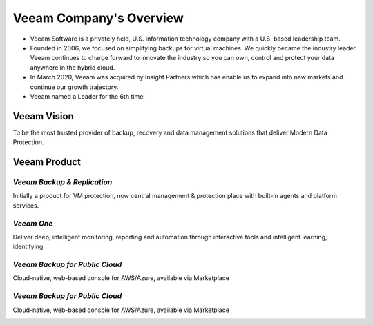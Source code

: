 Veeam Company's Overview
========================

.. image:: images/veeambanner.png

* Veeam Software is a privately held, U.S. information technology company with a U.S. based leadership team.

* Founded in 2006, we focused on simplifying backups for virtual machines. We quickly became the industry leader. Veeam continues to charge forward to innovate the industry so you can own, control and protect your data anywhere in the hybrid cloud.

* In March 2020, Veeam was acquired by Insight Partners which has enable us to expand into new markets and continue our growth trajectory.

* Veeam named a Leader for the 6th time!

.. figure:: images/gartner.png

Veeam Vision
------------

To be the most trusted provider of backup, recovery and data management solutions that deliver Modern Data Protection.

Veeam Product 
--------------

*Veeam Backup & Replication*
^^^^^^^^^^^^^^^^^^^^^^^^^^

.. image:: images/vbr.png 
    :alt: Left floating image
    :target: https://www.veeam.com/vm-backup-recovery-replication-software.html
    :class: with-shadow float-left

Initially a product for VM protection, now central  management & protection place with built-in  agents and platform services.

.. image:: images/vbr01.png 
.. rst-class:: clear-both


*Veeam One*
^^^^^^^^^^^

.. image:: images/veeamone.png 
    :alt: Left floating image
    :target: https://www.veeam.com/virtualization-management-one-solution.html
    :class: with-shadow float-left
    :scale: 50

Deliver deep, intelligent monitoring, reporting and automation through interactive tools and intelligent learning, identifying

.. image:: images/veeamone01.png 
.. rst-class:: clear-both

*Veeam Backup for Public Cloud*
^^^^^^^^^^^^^^^^^^^^^^^^^^^^^^^

.. image:: images/vbpublic.png 
    :alt: Left floating image
    :target: https://www.veeam.com/cloud-backup-solutions.html
    :class: with-shadow float-left

Cloud-native, web-based console for AWS/Azure,  available via Marketplace

.. image:: images/vbpublic01.png 

*Veeam Backup for Public Cloud*
^^^^^^^^^^^^^^^^^^^^^^^^^^^^^^^

.. image:: images/vbpublic.png 
    :alt: Left floating image
    :target: https://www.veeam.com/cloud-backup-solutions.html
    :class: with-shadow float-left

Cloud-native, web-based console for AWS/Azure,  available via Marketplace

.. image:: images/vbpublic01.png 
